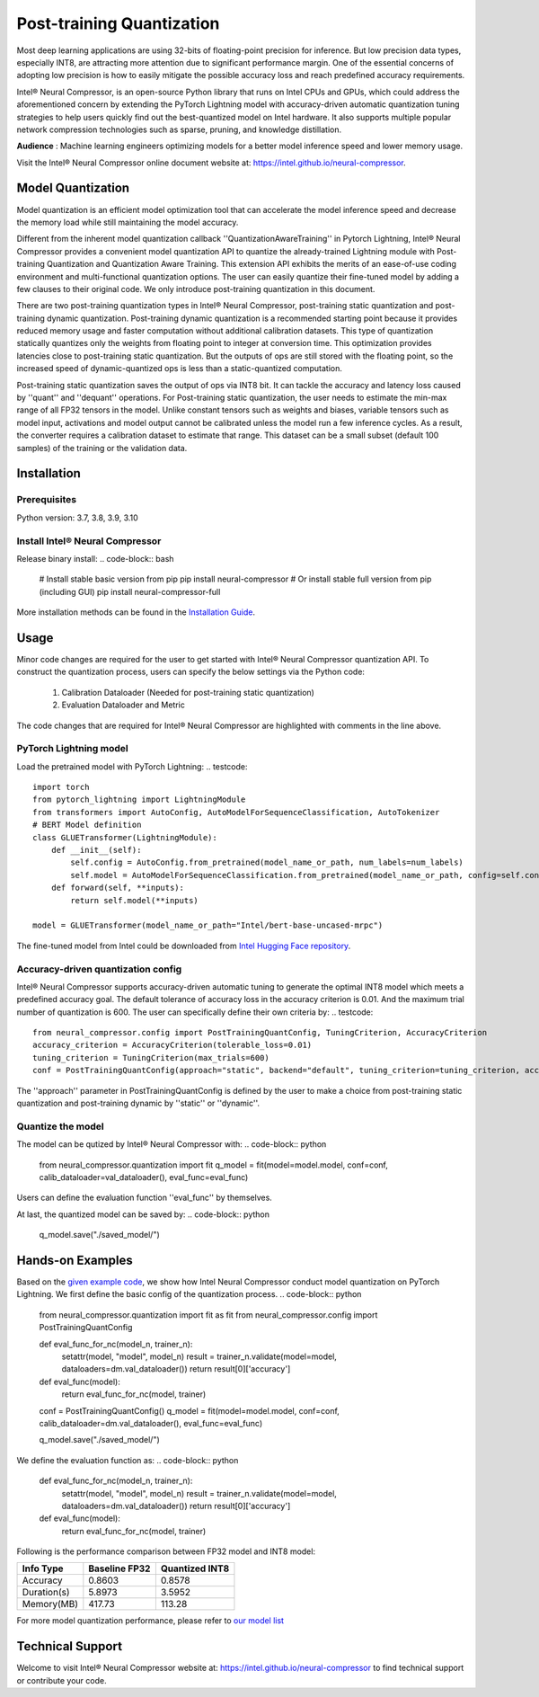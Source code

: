 .. _post_training_quantization:

##########################
Post-training Quantization
##########################

Most deep learning applications are using 32-bits of floating-point precision for inference. But low precision data types, especially INT8, are attracting more attention due to significant performance margin. One of the essential concerns of adopting low precision is how to easily mitigate the possible accuracy loss and reach predefined accuracy requirements.

Intel® Neural Compressor, is an open-source Python library that runs on Intel CPUs and GPUs, which could address the aforementioned concern by extending the PyTorch Lightning model with accuracy-driven automatic quantization tuning strategies to help users quickly find out the best-quantized model on Intel hardware. It also supports multiple popular network compression technologies such as sparse, pruning, and knowledge distillation.

**Audience** : Machine learning engineers optimizing models for a better model inference speed and lower memory usage.

Visit the Intel® Neural Compressor online document website at: `<https://intel.github.io/neural-compressor>`_.

******************
Model Quantization
******************
Model quantization is an efficient model optimization tool that can accelerate the model inference speed and decrease the memory load while still maintaining the model accuracy. 

Different from the inherent model quantization callback ''QuantizationAwareTraining'' in Pytorch Lightning, Intel® Neural Compressor provides a convenient model quantization API to quantize the already-trained Lightning module with Post-training Quantization and Quantization Aware Training. This extension API exhibits the merits of an ease-of-use coding environment and multi-functional quantization options. The user can easily quantize their fine-tuned model by adding a few clauses to their original code.  We only introduce post-training quantization in this document.

There are two post-training quantization types in Intel® Neural Compressor, post-training static quantization and post-training dynamic quantization.  Post-training dynamic quantization is a recommended starting point because it provides reduced memory usage and faster computation without additional calibration datasets. This type of quantization statically quantizes only the weights from floating point to integer at conversion time. This optimization provides latencies close to post-training static quantization. But the outputs of ops are still stored with the floating point, so the increased speed of dynamic-quantized ops is less than a static-quantized computation.

Post-training static quantization saves the output of ops via INT8 bit. It can tackle the accuracy and latency loss caused by ''quant'' and ''dequant'' operations. For Post-training static quantization, the user needs to estimate the min-max range of all FP32 tensors in the model. Unlike constant tensors such as weights and biases, variable tensors such as model input, activations and model output cannot be calibrated unless the model run a few inference cycles. As a result, the converter requires a calibration dataset to estimate that range. This dataset can be a small subset (default 100 samples) of the training or the validation data.

************
Installation
************

Prerequisites
=============

Python version: 3.7, 3.8, 3.9, 3.10

Install Intel® Neural Compressor
==================================

Release binary install: 
.. code-block:: bash

    # Install stable basic version from pip
    pip install neural-compressor
    # Or install stable full version from pip (including GUI)
    pip install neural-compressor-full

More installation methods can be found in the `Installation Guide <https://github.com/intel/neural-compressor/blob/master/docs/source/installation_guide.md>`_. 

*******
Usage
*******

Minor code changes are required for the user to get started with Intel® Neural Compressor quantization API. To construct the quantization process, users can specify the below settings via the Python code:

    1.	Calibration Dataloader (Needed for post-training static quantization)
    2.	Evaluation Dataloader and Metric

The code changes that are required for Intel® Neural Compressor are highlighted with comments in the line above.

PyTorch Lightning model
=========================

Load the pretrained model with PyTorch Lightning:
.. testcode::
    
    import torch
    from pytorch_lightning import LightningModule
    from transformers import AutoConfig, AutoModelForSequenceClassification, AutoTokenizer
    # BERT Model definition   
    class GLUETransformer(LightningModule):
        def __init__(self):
            self.config = AutoConfig.from_pretrained(model_name_or_path, num_labels=num_labels)
            self.model = AutoModelForSequenceClassification.from_pretrained(model_name_or_path, config=self.config)
        def forward(self, **inputs):
            return self.model(**inputs)

    model = GLUETransformer(model_name_or_path="Intel/bert-base-uncased-mrpc")

The fine-tuned model from Intel could be downloaded from `Intel Hugging Face repository <https://huggingface.co/Intel>`_.

Accuracy-driven quantization config
=====================================

Intel® Neural Compressor supports accuracy-driven automatic tuning to generate the optimal INT8 model which meets a predefined accuracy goal. The default tolerance of accuracy loss in the accuracy criterion is 0.01. And the maximum trial number of quantization is 600. The user can specifically define their own criteria by:
.. testcode::

    from neural_compressor.config import PostTrainingQuantConfig, TuningCriterion, AccuracyCriterion
    accuracy_criterion = AccuracyCriterion(tolerable_loss=0.01)
    tuning_criterion = TuningCriterion(max_trials=600)
    conf = PostTrainingQuantConfig(approach="static", backend="default", tuning_criterion=tuning_criterion, accuracy_criterion=accuracy_criterion)

The ''approach'' parameter in PostTrainingQuantConfig is defined by the user to make a choice from post-training static quantization and post-training dynamic by ''static'' or ''dynamic''.

Quantize the model
====================

The model can be qutized by Intel® Neural Compressor with:
.. code-block:: python

    from neural_compressor.quantization import fit
    q_model = fit(model=model.model, conf=conf, calib_dataloader=val_dataloader(), eval_func=eval_func)

Users can define the evaluation function ''eval_func'' by themselves.

At last, the quantized model can be saved by:
.. code-block:: python

    q_model.save("./saved_model/")

*****************
Hands-on Examples
*****************

Based on the `given example code <https://pytorch-lightning.readthedocs.io/en/stable/notebooks/lightning_examples/text-transformers.html>`_, we show how Intel Neural Compressor conduct model quantization on PyTorch Lightning. We first define the basic config of the quantization process.
.. code-block:: python

    from neural_compressor.quantization import fit as fit
    from neural_compressor.config import PostTrainingQuantConfig

    def eval_func_for_nc(model_n, trainer_n):
        setattr(model, "model", model_n)
        result = trainer_n.validate(model=model, dataloaders=dm.val_dataloader())
        return result[0]['accuracy']

    def eval_func(model):
        return eval_func_for_nc(model, trainer)

    conf = PostTrainingQuantConfig()
    q_model = fit(model=model.model, conf=conf, calib_dataloader=dm.val_dataloader(), eval_func=eval_func)

    q_model.save("./saved_model/")

We define the evaluation function as:
.. code-block:: python

    def eval_func_for_nc(model_n, trainer_n):
        setattr(model, "model", model_n)
        result = trainer_n.validate(model=model, dataloaders=dm.val_dataloader())
        return result[0]['accuracy']

    def eval_func(model):
        return eval_func_for_nc(model, trainer)

Following is the performance comparison between FP32 model and INT8 model:


+-------------+-----------------+------------------+
| Info Type   |  Baseline FP32  |  Quantized INT8  |
+=============+=================+==================+
| Accuracy    | 0.8603          | 0.8578           |
+-------------+-----------------+------------------+
| Duration(s) | 5.8973          | 3.5952           |
+-------------+-----------------+------------------+
| Memory(MB)  | 417.73          | 113.28           |
+-------------+-----------------+------------------+


For more model quantization performance, please refer to `our model list <https://github.com/intel/neural-compressor/blob/master/docs/source/validated_model_list.md>`_

*****************
Technical Support
*****************

Welcome to visit Intel® Neural Compressor website at: https://intel.github.io/neural-compressor to find technical support or contribute your code.

